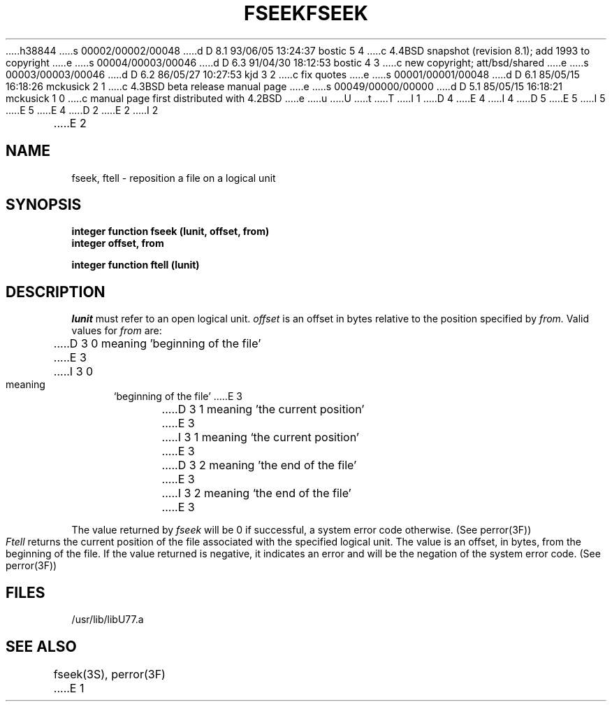h38844
s 00002/00002/00048
d D 8.1 93/06/05 13:24:37 bostic 5 4
c 4.4BSD snapshot (revision 8.1); add 1993 to copyright
e
s 00004/00003/00046
d D 6.3 91/04/30 18:12:53 bostic 4 3
c new copyright; att/bsd/shared
e
s 00003/00003/00046
d D 6.2 86/05/27 10:27:53 kjd 3 2
c fix quotes
e
s 00001/00001/00048
d D 6.1 85/05/15 16:18:26 mckusick 2 1
c 4.3BSD beta release manual page
e
s 00049/00000/00000
d D 5.1 85/05/15 16:18:21 mckusick 1 0
c manual page first distributed with 4.2BSD
e
u
U
t
T
I 1
D 4
.\" Copyright (c) 1983 Regents of the University of California.
.\" All rights reserved.  The Berkeley software License Agreement
.\" specifies the terms and conditions for redistribution.
E 4
I 4
D 5
.\" Copyright (c) 1983 The Regents of the University of California.
.\" All rights reserved.
E 5
I 5
.\" Copyright (c) 1983, 1993
.\"	The Regents of the University of California.  All rights reserved.
E 5
.\"
.\" %sccs.include.proprietary.roff%
E 4
.\"
.\"	%W% (Berkeley) %G%
.\"
D 2
.TH FSEEK 3F "18 July 1983"
E 2
I 2
.TH FSEEK 3F "%Q%"
E 2
.UC 5
.SH NAME
fseek, ftell \- reposition a file on a logical unit
.SH SYNOPSIS
.B integer function fseek (lunit, offset, from)
.br
.B integer offset, from
.sp 1
.B integer function ftell (lunit)
.SH DESCRIPTION
.I lunit
must refer to an open logical unit.
.I offset
is an offset in bytes relative to the position specified by
.I from.
Valid values for
.I from
are:
.sp 1
.in +5
D 3
0 meaning 'beginning of the file'
E 3
I 3
0 meaning `beginning of the file'
E 3
.br
D 3
1 meaning 'the current position'
E 3
I 3
1 meaning `the current position'
E 3
.br
D 3
2 meaning 'the end of the file'
E 3
I 3
2 meaning `the end of the file'
E 3
.in -5
.PP
The value returned by
.I fseek
will be 0 if successful, a system error code otherwise.
(See perror(3F))
.PP
.I Ftell
returns the current position of the file associated with the specified
logical unit. The value is an offset, in bytes, from the beginning of the file.
If the value returned is negative, it indicates an error and will be
the negation of the system error code. (See perror(3F))
.SH FILES
.ie \nM /usr/ucb/lib/libU77.a
.el /usr/lib/libU77.a
.SH "SEE ALSO"
fseek(3S), perror(3F)
E 1
